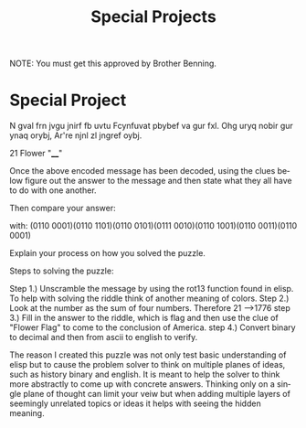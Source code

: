 #+TITLE: Special Projects
#+LANGUAGE: en
#+OPTIONS: H:4 num:nil toc:nil \n:nil @:t ::t |:t ^:t *:t TeX:t LaTeX:t
#+OPTIONS: html-postamble:nil
#+STARTUP: showeverything entitiespretty

NOTE: You must get this approved by Brother Benning.

* Special Project
#+begin_note
N gval frn jvgu jnirf fb uvtu
Fcynfuvat pbybef va gur fxl.
Ohg uryq nobir gur ynaq orybj,
Ar're njnl zl jngref oybj.

21
Flower "____"

Once the above encoded message has been decoded, using the clues below figure out the 
answer to the message and then state what they all have to do with one another.

Then compare 
your answer: 

with:
(0110 0001)(0110 1101)(0110 0101)(0111 0010)(0110 1001)(0110 0011)(0110 0001)

Explain your process on how you solved the puzzle. 
#+end_note

#+begin_note
Steps to solving the puzzle:

Step 1.) Unscramble the message by using the rot13 function found in elisp.
         To help with solving the riddle think of another meaning of colors.
Step 2.) Look at the number as the sum of four numbers. Therefore
         21 -->1776
step 3.) Fill in the answer to the riddle, which is flag and then use the clue 
         of "Flower Flag" to come to the conclusion of America.
step 4.) Convert binary to decimal and then from ascii to english to verify. 

#+end_note

#+begin_note
The reason I created this puzzle was not only test basic understanding of elisp
but to cause the problem solver to think on multiple planes of ideas, such as history
binary and english. It is meant to help the solver to think more abstractly to come
up with concrete answers. Thinking only on a single plane of thought can limit your
veiw but when adding multiple layers of seemingly unrelated topics or ideas it helps
with seeing the hidden meaning. 
#+end_note
